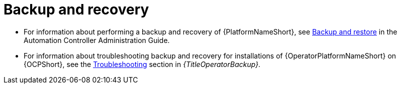 
[id="troubleshoot-backup-recovery"]

= Backup and recovery

* For information about performing a backup and recovery of {PlatformNameShort}, see link:{BaseURL}/red_hat_ansible_automation_platform/{PlatformVers}/html/automation_controller_administration_guide/controller-backup-and-restore#doc-wrapper[Backup and restore] in the Automation Controller Administration Guide.  

* For information about troubleshooting backup and recovery for installations of {OperatorPlatformNameShort} on {OCPShort}, see the link:{URLOperatorBackup}/aap-troubleshoot-backup-recover[Troubleshooting] section in _{TitleOperatorBackup}_.
